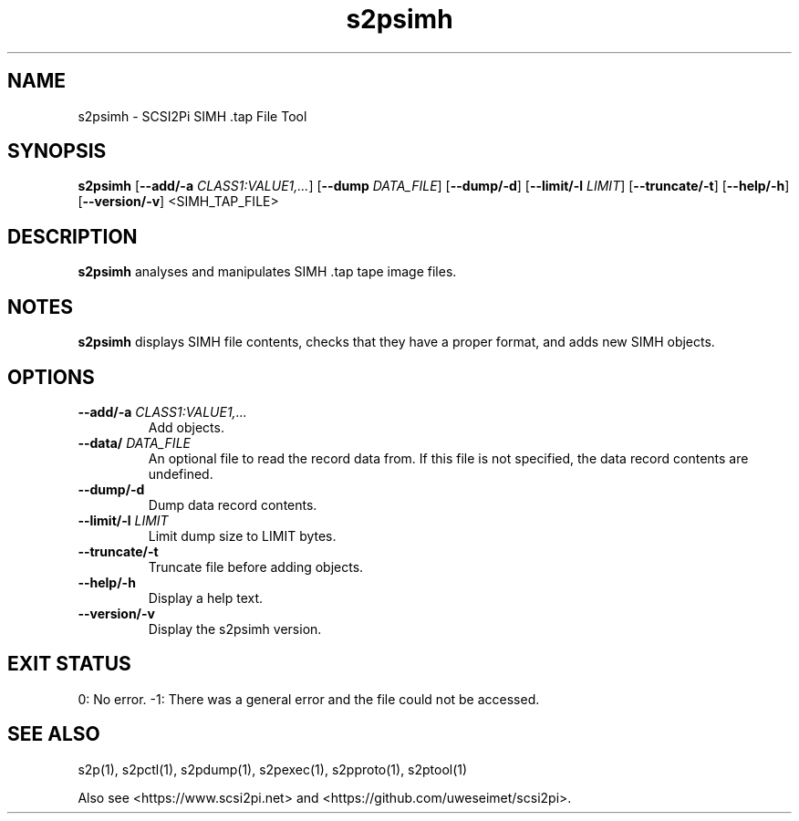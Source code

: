 .TH s2psimh 1
.SH NAME
s2psimh \- SCSI2Pi SIMH .tap File Tool
.SH SYNOPSIS
.B s2psimh
[\fB\--add/-a\fR \fICLASS1:VALUE1,...\fR]
[\fB\--dump\fR \fIDATA_FILE\fR]
[\fB\--dump/-d\fR]
[\fB\--limit/-l\fR \fILIMIT\fR]
[\fB\--truncate/-t\fR]
[\fB\--help/-h\fR]
[\fB\--version/-v\fR]
<SIMH_TAP_FILE>
.SH DESCRIPTION
.B s2psimh
analyses and manipulates SIMH .tap tape image files.

.SH NOTES

.B s2psimh
displays SIMH file contents, checks that they have a proper format, and adds new SIMH objects.

.SH OPTIONS
.TP
.BR --add/-a\fI " " \fICLASS1:VALUE1,...
Add objects.
.TP
.BR --data/\fI " " \fIDATA_FILE
An optional file to read the record data from. If this file is not specified, the data record contents are undefined.
.TP
.BR --dump/-d\fI
Dump data record contents.
.TP
.BR --limit/-l\fI " " \fILIMIT
Limit dump size to LIMIT bytes.
.TP
.BR --truncate/-t\fI
Truncate file before adding objects.
.TP
.BR --help/-h\fI
Display a help text.
.TP
.BR --version/-v\fI
Display the s2psimh version.

.SH EXIT STATUS
0:  No error. -1: There was a general error and the file could not be accessed.

.SH SEE ALSO
s2p(1), s2pctl(1), s2pdump(1), s2pexec(1), s2pproto(1), s2ptool(1)
 
Also see <https://www.scsi2pi.net> and <https://github.com/uweseimet/scsi2pi>.
